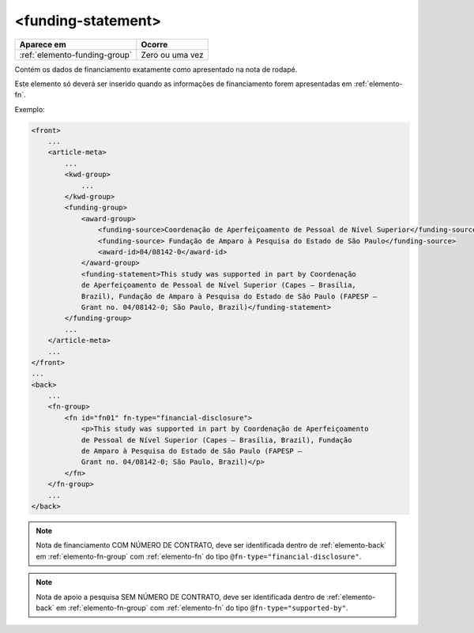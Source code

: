 ﻿.. _elemento-funding-statement:

<funding-statement>
===================

+-------------------------------+-----------------+
| Aparece em                    | Ocorre          |
+===============================+=================+
| :ref:`elemento-funding-group` | Zero ou uma vez |
+-------------------------------+-----------------+



Contém os dados de financiamento exatamente como apresentado na nota de rodapé.

Este elemento só deverá ser inserido quando as informações de financiamento forem apresentadas em :ref:`elemento-fn`.

Exemplo:

.. code-block:: xml

    <front>
        ...
        <article-meta>
            ...
            <kwd-group>
                ...
            </kwd-group>
            <funding-group>
                <award-group>
                    <funding-source>Coordenação de Aperfeiçoamento de Pessoal de Nível Superior</funding-source>
		    <funding-source> Fundação de Amparo à Pesquisa do Estado de São Paulo</funding-source>
                    <award-id>04/08142-0</award-id>
                </award-group>
                <funding-statement>This study was supported in part by Coordenação
                de Aperfeiçoamento de Pessoal de Nível Superior (Capes — Brasília,
                Brazil), Fundação de Amparo à Pesquisa do Estado de São Paulo (FAPESP —
                Grant no. 04/08142-0; São Paulo, Brazil)</funding-statement>
            </funding-group>
            ...
        </article-meta>
        ...
    </front>
    ...
    <back>
        ...
        <fn-group>
            <fn id="fn01" fn-type="financial-disclosure">
                <p>This study was supported in part by Coordenação de Aperfeiçoamento
                de Pessoal de Nível Superior (Capes — Brasília, Brazil), Fundação
                de Amparo à Pesquisa do Estado de São Paulo (FAPESP —
                Grant no. 04/08142-0; São Paulo, Brazil)</p>
            </fn>
        </fn-group>
        ...
    </back>



.. note:: Nota de financiamento COM NÚMERO DE CONTRATO, deve ser identificada dentro de :ref:`elemento-back` em :ref:`elemento-fn-group` com :ref:`elemento-fn` do tipo ``@fn-type="financial-disclosure"``.


.. note:: Nota de apoio a pesquisa SEM NÚMERO DE CONTRATO, deve ser identificada dentro de :ref:`elemento-back` em :ref:`elemento-fn-group` com :ref:`elemento-fn` do tipo ``@fn-type="supported-by"``.


.. {"reviewed_on": "20170720", "by": "aline.cristina@scielo.org"}
